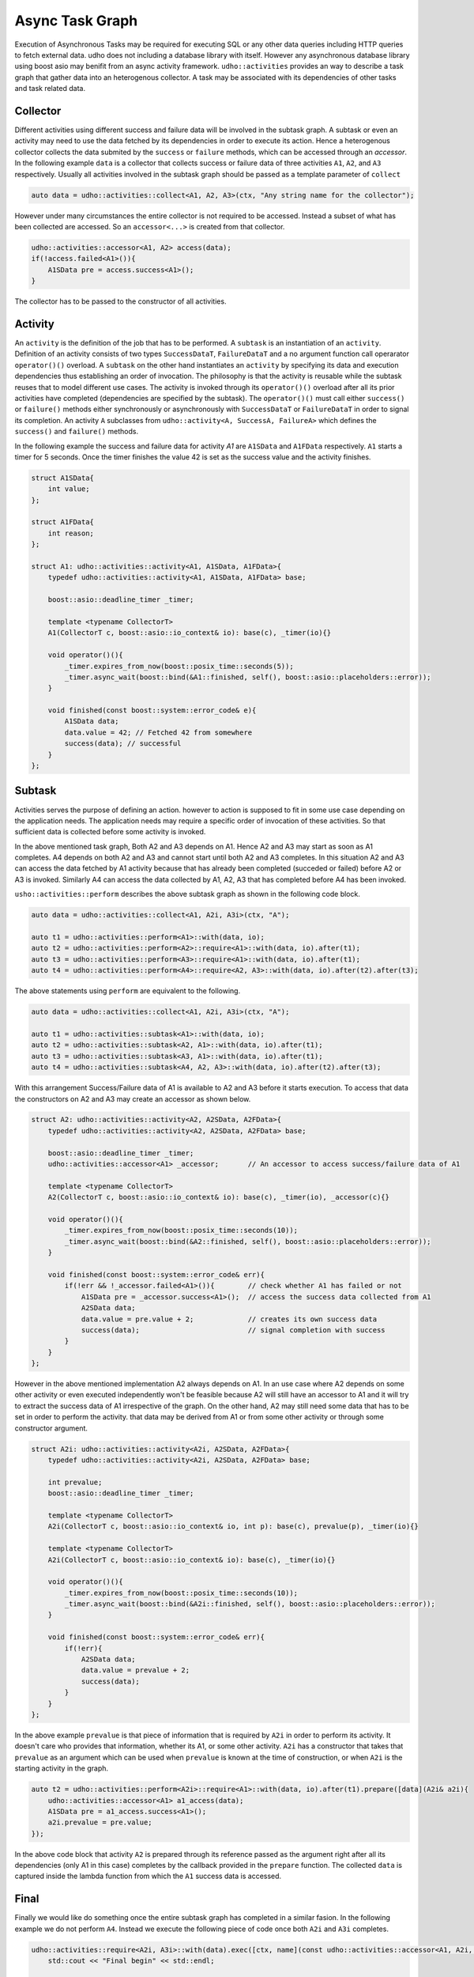*****************
Async Task Graph
*****************

Execution of Asynchronous Tasks may be required for executing SQL or any other data queries including HTTP queries to fetch external data. udho does not including a database library with itself.
However any asynchronous database library using boost asio may benifit from an async activity framework. ``udho::activities`` provides an way to describe a task graph that gather data into an heterogenous collector.
A task may be associated with its dependencies of other tasks and task related data. 


Collector
---------

Different activities using different success and failure data will be involved in the subtask graph. A subtask or even an activity may need to use the data fetched by its dependencies in order to execute its action. Hence a heterogenous collector collects the data submited by the ``success`` or ``failure`` methods, which can be accessed through an `accessor`. In the following example ``data`` is a collector that collects success or failure data of three activities ``A1``, ``A2``, and ``A3`` respectively. Usually all activities involved in the subtask graph should be passed as a template parameter of ``collect``

.. code-block:: cpp

    auto data = udho::activities::collect<A1, A2, A3>(ctx, "Any string name for the collector");

However under many circumstances the entire collector is not required to be accessed. Instead a subset of what has been collected are accessed. So an ``accessor<...>`` is created from that collector.

.. code-block:: cpp

    udho::activities::accessor<A1, A2> access(data);
    if(!access.failed<A1>()){
        A1SData pre = access.success<A1>();
    }

The collector has to be passed to the constructor of all activities.

Activity
----------

An ``activity`` is the definition of the job that has to be performed. A ``subtask`` is an instantiation of an ``activity``. Definition of an activity consists of two types ``SuccessDataT``\ , ``FailureDataT`` and a no argument function call operarator ``operator()()`` overload. A ``subtask`` on the other hand instantiates an ``activity`` by specifying its data and execution dependencies thus establishing an order of invocation. The philosophy is that the activity is reusable while the subtask reuses that to model different use cases. The activity is invoked through its ``operator()()`` overload after all its prior activities have completed (dependencies are specified by the subtask). The ``operator()()`` must call either ``success()`` or ``failure()`` methods either synchronously or asynchronously with ``SuccessDataT`` or ``FailureDataT`` in order to signal its completion. An activity ``A`` subclasses from ``udho::activity<A, SuccessA, FailureA>`` which defines the ``success()`` and ``failure()`` methods.


In the following example the success and failure data for activity `A1` are ``A1SData`` and ``A1FData`` respectively. ``A1`` starts a timer for 5 seconds. Once the timer finishes the value 42 is set as the success value and the activity finishes.

.. code-block:: cpp

    struct A1SData{
        int value;
    };
    
    struct A1FData{
        int reason;
    };
    
    struct A1: udho::activities::activity<A1, A1SData, A1FData>{
        typedef udho::activities::activity<A1, A1SData, A1FData> base;
        
        boost::asio::deadline_timer _timer;
        
        template <typename CollectorT>
        A1(CollectorT c, boost::asio::io_context& io): base(c), _timer(io){}
        
        void operator()(){
            _timer.expires_from_now(boost::posix_time::seconds(5));
            _timer.async_wait(boost::bind(&A1::finished, self(), boost::asio::placeholders::error));
        }
        
        void finished(const boost::system::error_code& e){
            A1SData data;
            data.value = 42; // Fetched 42 from somewhere
            success(data); // successful
        }
    };

Subtask
-------

Activities serves the purpose of defining an action. however to action is supposed to fit in some use case depending on the application needs. The application needs may require a specific order of invocation of these activities. So that sufficient data is collected before some activity is invoked.

.. graphviz::

    digraph {
      A1 -> A2;
      A1 -> A3;
      A2 -> A4;
      A3 -> A4;
    }

In the above mentioned task graph, Both A2 and A3 depends on A1. Hence A2 and A3 may start as soon as A1 completes. A4 depends on both A2 and A3 and cannot start until both A2 and A3 completes. In this situation A2 and A3 can access the data fetched by A1 activity because that has already been completed (succeded or failed) before A2 or A3 is invoked. Similarly A4 can access the data collected by A1, A2, A3 that has completed before A4 has been invoked.

``usho::activities::perform`` describes the above subtask graph as shown in the following code block.

.. code-block:: cpp

    auto data = udho::activities::collect<A1, A2i, A3i>(ctx, "A");
    
    auto t1 = udho::activities::perform<A1>::with(data, io);
    auto t2 = udho::activities::perform<A2>::require<A1>::with(data, io).after(t1);
    auto t3 = udho::activities::perform<A3>::require<A1>::with(data, io).after(t1);
    auto t4 = udho::activities::perform<A4>::require<A2, A3>::with(data, io).after(t2).after(t3);

The above statements using ``perform`` are equivalent to the following.

.. code-block:: cpp

    auto data = udho::activities::collect<A1, A2i, A3i>(ctx, "A");

    auto t1 = udho::activities::subtask<A1>::with(data, io);
    auto t2 = udho::activities::subtask<A2, A1>::with(data, io).after(t1);
    auto t3 = udho::activities::subtask<A3, A1>::with(data, io).after(t1);
    auto t4 = udho::activities::subtask<A4, A2, A3>::with(data, io).after(t2).after(t3);
    
With this arrangement Success/Failure data of A1 is available to A2 and A3 before it starts execution. To access that data the constructors on A2 and A3 may create an accessor as shown below.

.. code-block:: cpp

    struct A2: udho::activities::activity<A2, A2SData, A2FData>{
        typedef udho::activities::activity<A2, A2SData, A2FData> base;
        
        boost::asio::deadline_timer _timer;
        udho::activities::accessor<A1> _accessor;       // An accessor to access success/failure data of A1
        
        template <typename CollectorT>
        A2(CollectorT c, boost::asio::io_context& io): base(c), _timer(io), _accessor(c){}
        
        void operator()(){
            _timer.expires_from_now(boost::posix_time::seconds(10));
            _timer.async_wait(boost::bind(&A2::finished, self(), boost::asio::placeholders::error));
        }
        
        void finished(const boost::system::error_code& err){
            if(!err && !_accessor.failed<A1>()){        // check whether A1 has failed or not
                A1SData pre = _accessor.success<A1>();  // access the success data collected from A1
                A2SData data;
                data.value = pre.value + 2;             // creates its own success data
                success(data);                          // signal completion with success
            }
        }
    };
    
However in the above mentioned implementation A2 always depends on A1. In an use case where A2 depends on some other activity or even executed independently won't be feasible because A2 will still have an accessor to A1 and it will try to extract the success data of A1 irrespective of the graph. On the other hand, A2 may still need some data that has to be set in order to perform the activity. that data may be derived from A1 or from some other activity or through some constructor argument.

.. code-block:: cpp

    struct A2i: udho::activities::activity<A2i, A2SData, A2FData>{
        typedef udho::activities::activity<A2i, A2SData, A2FData> base;
        
        int prevalue;
        boost::asio::deadline_timer _timer;
        
        template <typename CollectorT>
        A2i(CollectorT c, boost::asio::io_context& io, int p): base(c), prevalue(p), _timer(io){}
        
        template <typename CollectorT>
        A2i(CollectorT c, boost::asio::io_context& io): base(c), _timer(io){}
        
        void operator()(){
            _timer.expires_from_now(boost::posix_time::seconds(10));
            _timer.async_wait(boost::bind(&A2i::finished, self(), boost::asio::placeholders::error));
        }
        
        void finished(const boost::system::error_code& err){
            if(!err){
                A2SData data;
                data.value = prevalue + 2;
                success(data);
            }
        }
    };
    
In the above example ``prevalue`` is that piece of information that is required by ``A2i`` in order to perform its activity. It doesn't care who provides that information, whether its A1, or some other activity. ``A2i`` has a constructor that takes that ``prevalue`` as an argument which can be used when ``prevalue`` is known at the time of construction, or when ``A2i`` is the starting activity in the graph. 

.. code-block:: cpp

    auto t2 = udho::activities::perform<A2i>::require<A1>::with(data, io).after(t1).prepare([data](A2i& a2i){
        udho::activities::accessor<A1> a1_access(data);
        A1SData pre = a1_access.success<A1>();
        a2i.prevalue = pre.value;
    });
    
In the above code block that activity ``A2`` is prepared through its reference passed as the argument right after all its dependencies (only A1 in this case) completes by the callback provided in the ``prepare`` function. The collected ``data`` is captured inside the lambda function from which the ``A1`` success data is accessed.
    
Final
-----

Finally we would like do something once the entire subtask graph has completed in a similar fasion. In the following example we do not perform ``A4``. Instead we execute the following piece of code once both ``A2i`` and ``A3i`` completes.

.. code-block:: cpp

    udho::activities::require<A2i, A3i>::with(data).exec([ctx, name](const udho::activities::accessor<A1, A2i, A3i>& d) mutable{
        std::cout << "Final begin" << std::endl;
        
        int sum = 0;
        
        if(!d.failed<A2i>()){
            A2SData pre = d.success<A2i>();
            sum += pre.value;
            std::cout << "A2i " << pre.value << std::endl;
        }
        
        if(!d.failed<A3i>()){
            A3SData pre = d.success<A3i>();
            sum += pre.value;
            std::cout << "A3i " << pre.value << std::endl;
        }
        
        ctx.respond(boost::lexical_cast<std::string>(sum), "text/plain");
        
        std::cout << "Final end" << std::endl;
    }).after(t2).after(t3);
    
Once everything is set up we start the initial task ``t1()``

.. code-block:: cpp

    t1();
    
.. note:: By default if one subtask fails then all subtasks that depend on it will be cancelled and the final callback will be called immediately.
          However the sibling subtasks of the failing subtask will continue executing. To change this behavior use ``required(false)`` on the subtask.
          
          .. code-block:: cpp

              auto t1 = udho::activities::perform<A1>::with(data, io).required(false);
              
          In the above example all other subtasks will execute even if ``t1`` fails.
    
.. note:: The following shorthands may be used for conveniance. :cpp:type:`udho::collect` :cpp:type:`udho::accessor` :cpp:type:`udho::activity` :cpp:type:`udho::perform` :cpp:type:`udho::require`


Example
-------

API
---

Data
****

.. doxygenstruct:: udho::activities::collector
   :members:

.. doxygenstruct:: udho::activities::accessor
   :members:
   
Activity 
********

.. doxygenstruct:: udho::activities::activity
   :members:

.. doxygenstruct:: udho::activities::result
   :members:
   
.. doxygenstruct:: udho::activities::result_data
   :members:
   
Subtask
*******

.. doxygenstruct:: udho::activities::subtask
   :members:

.. doxygenstruct:: udho::activities::perform
   :members:

